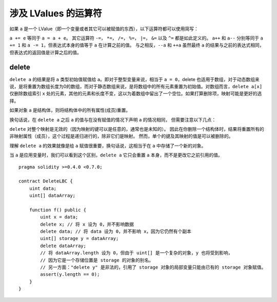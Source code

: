 .. index:: assignment, ! delete, lvalue

涉及 LValues 的运算符
=====================

如果 ``a`` 是一个 LValue（即一个变量或者其它可以被赋值的东西），以下运算符都可以使用简写：

``a += e`` 等同于 ``a = a + e``。 其它运算符 ``-=``， ``*=``， ``/=``， ``%=``， ``|=``， ``&=`` 以及 ``^=`` 都是如此定义的。
``a++`` 和 ``a--`` 分别等同于 ``a += 1`` 和 ``a -= 1``，但表达式本身的值等于 ``a`` 在计算之前的值。
与之相反，``--a`` 和 ``++a`` 虽然最终 ``a`` 的结果与之前的表达式相同，但表达式的返回值是计算之后的值。

.. _delete:

delete
----------

``delete a`` 的结果是将 ``a`` 类型初始值赋值给 ``a``。即对于整型变量来说，相当于 ``a = 0``，delete 也适用于数组，对于动态数组来说，是将重置为数组长度为0的数组，而对于静态数组来说，是将数组中的所有元素重置为初始值。对数组而言，``delete a[x]`` 仅删除数组索引 ``x`` 处的元素，其他的元素和长度不变，这以为着数组中留出了一个空位。如果打算删除项，映射可能是更好的选择。

如果对象  ``a``  是结构体，则将结构体中的所有属性(成员)重置。 

换句话说，在 ``delete a`` 之后 ``a`` 的值与在没有赋值的情况下声明 ``a`` 的情况相同，
但需要注意以下几点：

``delete`` 对整个映射是无效的（因为映射的键可以是任意的，通常也是未知的）。
因此在你删除一个结构体时，结果将重置所有的非映射属性（成员），这个过程是递归进行的，除非它们是映射。
然而，单个的键及其映射的值是可以被删除的。

理解 ``delete a`` 的效果就像是给 ``a`` 赋值很重要，换句话说，这相当于在 ``a`` 中存储了一个新的对象。

当 ``a`` 是应用变量时，我们可以看到这个区别，``delete a`` 它只会重置 ``a`` 本身，而不是更改它之前引用的值。

::

    pragma solidity >=0.4.0 <0.7.0;

    contract DeleteLBC {
        uint data;
        uint[] dataArray;

        function f() public {
            uint x = data;
            delete x; // 将 x 设为 0，并不影响数据
            delete data; // 将 data 设为 0，并不影响 x，因为它仍然有个副本
            uint[] storage y = dataArray;
            delete dataArray; 
            // 将 dataArray.length 设为 0，但由于 uint[] 是一个复杂的对象，y 也将受到影响，
            // 因为它是一个存储位置是 storage 的对象的别名。
            // 另一方面："delete y" 是非法的，引用了 storage 对象的局部变量只能由已有的 storage 对象赋值。
            assert(y.length == 0);
        }
    }